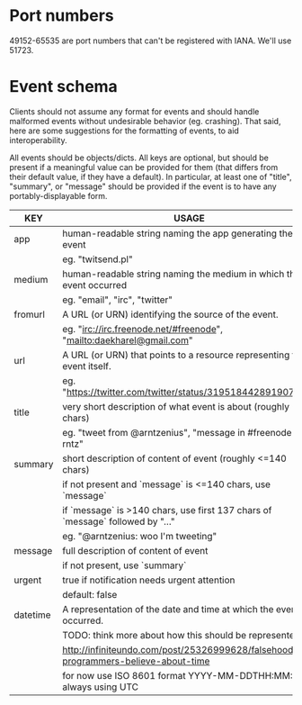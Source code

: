 * Port numbers

49152-65535 are port numbers that can't be registered with IANA. We'll use 51723.

* Event schema

Clients should not assume any format for events and should handle malformed
events without undesirable behavior (eg. crashing). That said, here are some
suggestions for the formatting of events, to aid interoperability.

All events should be objects/dicts. All keys are optional, but should be present
if a meaningful value can be provided for them (that differs from their default
value, if they have a default). In particular, at least one of "title",
"summary", or "message" should be provided if the event is to have any
portably-displayable form.

| KEY      | USAGE                                                                              |
|----------+------------------------------------------------------------------------------------|
| app      | human-readable string naming the app generating the event                          |
|          | eg. "twitsend.pl"                                                                  |
|----------+------------------------------------------------------------------------------------|
| medium   | human-readable string naming the medium in which the event occurred                |
|          | eg. "email", "irc", "twitter"                                                      |
|----------+------------------------------------------------------------------------------------|
| fromurl  | A URL (or URN) identifying the source of the event.                                |
|          | eg. "irc://irc.freenode.net/#freenode", "mailto:daekharel@gmail.com"               |
|----------+------------------------------------------------------------------------------------|
| url      | A URL (or URN) that points to a resource representing the event itself.            |
|          | eg. "https://twitter.com/twitter/status/319518442891907073"                        |
|----------+------------------------------------------------------------------------------------|
| title    | very short description of what event is about (roughly <=40 chars)                 |
|          | eg. "tweet from @arntzenius", "message in #freenode from rntz"                     |
|----------+------------------------------------------------------------------------------------|
| summary  | short description of content of event (roughly <=140 chars)                        |
|          | if not present and `message` is <=140 chars, use `message`                         |
|          | if `message` is >140 chars, use first 137 chars of `message` followed by "..."     |
|          | eg. "@arntzenius: woo I'm tweeting"                                                |
|----------+------------------------------------------------------------------------------------|
| message  | full description of content of event                                               |
|          | if not present, use `summary`                                                      |
|----------+------------------------------------------------------------------------------------|
| urgent   | true if notification needs urgent attention                                        |
|          | default: false                                                                     |
|----------+------------------------------------------------------------------------------------|
| datetime | A representation of the date and time at which the event occurred.                 |
|          | TODO: think more about how this should be represented                              |
|          | http://infiniteundo.com/post/25326999628/falsehoods-programmers-believe-about-time |
|          | for now use ISO 8601 format YYYY-MM-DDTHH:MM:SSZ, always using UTC                 |
|----------+------------------------------------------------------------------------------------|
